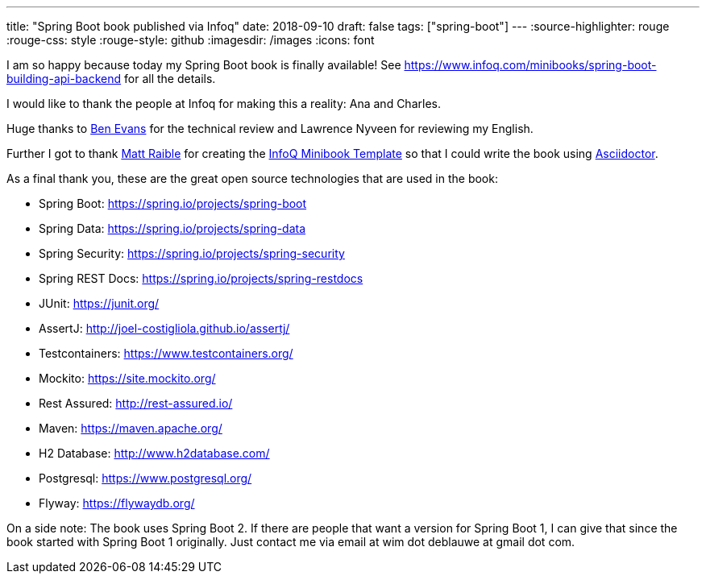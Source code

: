 ---
title: "Spring Boot book published via Infoq"
date: 2018-09-10
draft: false
tags: ["spring-boot"]
---
:source-highlighter: rouge
:rouge-css: style
:rouge-style: github
:imagesdir: /images
:icons: font

I am so happy because today my Spring Boot book is finally available! See https://www.infoq.com/minibooks/spring-boot-building-api-backend for all the details.

I would like to thank the people at Infoq for making this a reality: Ana and Charles.

Huge thanks to https://twitter.com/kittylyst[Ben Evans] for the technical review and Lawrence Nyveen for reviewing my English.

Further I got to thank https://twitter.com/mraible[Matt Raible] for creating the https://github.com/mraible/infoq-mini-book[InfoQ Minibook Template] so that I could write the book using https://asciidoctor.org/[Asciidoctor].

As a final thank you, these are the great open source technologies that are used in the book:

* Spring Boot: https://spring.io/projects/spring-boot
* Spring Data: https://spring.io/projects/spring-data
* Spring Security: https://spring.io/projects/spring-security
* Spring REST Docs: https://spring.io/projects/spring-restdocs
* JUnit: https://junit.org/
* AssertJ: http://joel-costigliola.github.io/assertj/
* Testcontainers: https://www.testcontainers.org/
* Mockito: https://site.mockito.org/
* Rest Assured: http://rest-assured.io/
* Maven: https://maven.apache.org/
* H2 Database: http://www.h2database.com/
* Postgresql: https://www.postgresql.org/
* Flyway: https://flywaydb.org/

On a side note: The book uses Spring Boot 2. If there are people that want a version for Spring Boot 1, I can give that since the book started with Spring Boot 1 originally. Just contact me via email at wim dot deblauwe at gmail dot com.
